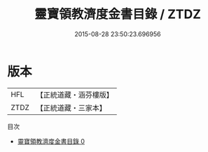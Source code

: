 #+TITLE: 靈寶領教濟度金書目錄 / ZTDZ

#+DATE: 2015-08-28 23:50:23.696956
* 版本
 |       HFL|【正統道藏・涵芬樓版】|
 |      ZTDZ|【正統道藏・三家本】|
目次
 - [[file:KR5b0149_000.txt][靈寶領教濟度金書目錄 0]]
